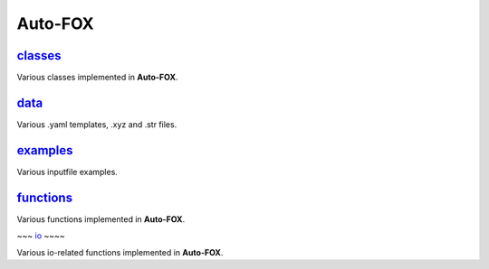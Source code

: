 ########
Auto-FOX
########

~~~~~~~~
classes_
~~~~~~~~

Various classes implemented in **Auto-FOX**.

~~~~~
data_
~~~~~

Various .yaml templates, .xyz and .str files.

~~~~~~~~~
examples_
~~~~~~~~~

Various inputfile examples.

~~~~~~~~~~
functions_
~~~~~~~~~~

Various functions implemented in **Auto-FOX**.

~~~
io_
~~~~

Various io-related functions implemented in **Auto-FOX**.


.. _classes: https://github.com/nlesc-nano/auto-FOX/tree/master/FOX/classes
.. _functions: https://github.com/nlesc-nano/auto-FOX/tree/master/FOX/functions
.. _data: https://github.com/nlesc-nano/auto-FOX/tree/master/FOX/data
.. _examples: https://github.com/nlesc-nano/auto-FOX/tree/master/FOX/examples
.. _io: https://github.com/nlesc-nano/auto-FOX/tree/master/FOX/io
